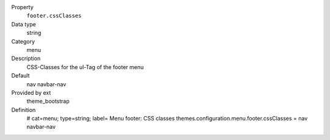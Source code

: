 .. ..................................
.. container:: table-row dl-horizontal panel panel-default constants theme_bootstrap cat_menu

	Property
		``footer.cssClasses``

	Data type
		string

	Category
		menu

	Description
		CSS-Classes for the ul-Tag of the footer menu

	Default
		nav navbar-nav

	Provided by ext
		theme_bootstrap

	Definition
		# cat=menu; type=string; label= Menu footer: CSS classes
		themes.configuration.menu.footer.cssClasses = nav navbar-nav